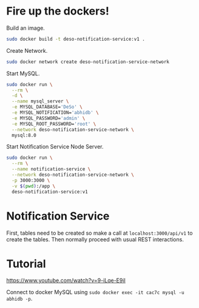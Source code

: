 * Fire up the dockers!
Build an image.
#+begin_src bash
sudo docker build -t deso-notification-service:v1 .
#+end_src

Create Network.
#+begin_src bash
sudo docker network create deso-notification-service-network
#+end_src

Start MySQL.
#+begin_src bash
sudo docker run \
  --rm \
  -d \
  --name mysql_server \
  -e MYSQL_DATABASE='DeSo' \
  -e MYSQL_NOTIFICATION='abhidb' \
  -e MYSQL_PASSWORD='admin' \
  -e MYSQL_ROOT_PASSWORD='root' \
  --network deso-notification-service-network \
  mysql:8.0 
#+end_src

Start Notification Service Node Server.
#+begin_src bash
sudo docker run \
  --rm \
  --name notification-service \
  --network deso-notification-service-network \
  -p 3000:3000 \
  -v $(pwd):/app \
  deso-notification-service:v1 
#+end_src
* Notification Service
First, tables need to be created so make a call at ~localhost:3000/api/v1~ to create the tables. Then normally proceed with usual REST interactions.
* Tutorial
https://www.youtube.com/watch?v=9-iLqe-E9iI

Connect to docker MySQL using ~sudo docker exec -it cac7c mysql -u abhidb -p~.
